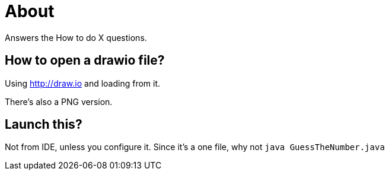 = About

Answers the How to do X questions.

== How to open a drawio file?

Using http://draw.io and loading from it.

There's also a PNG version.

== Launch this?

Not from IDE, unless you configure it. Since it's a one file, why not `java GuessTheNumber.java`
